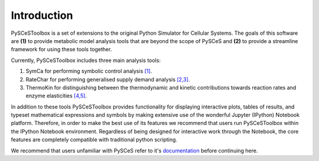 Introduction
============

PySCeSToolbox is a set of extensions to the original Python Simulator for
Cellular Systems. The goals of this software are **(1)** to provide metabolic
model analysis tools that are beyond the scope of PySCeS and **(2)** to provide
a streamline framework for using these tools together.

Currently, PySCeSToolbox includes three main analysis tools:

#. SymCa for performing symbolic control analysis `[1] <references.html>`__.
#. RateChar for performing generalised supply demand analysis `[2,3] <references.html>`__.
#. ThermoKin for distinguishing between the thermodynamic and kinetic
   contributions towards reaction rates and enzyme elasticities  `[4,5] <references.html>`__.

In addition to these tools PySCeSToolbox provides functionality for displaying
interactive plots, tables of results, and typeset mathematical expressions and
symbols by making extensive use of the wonderful Jupyter (IPython) Notebook
platform. Therefore, in order to make the best use of its features we recommend
that users run PySCeSToolbox within the IPython Notebook environment.
Regardless of being designed for interactive work through the Notebook, the
core features are completely compatible with traditional python scripting.

We recommend that users unfamiliar with PySCeS refer to it's
`documentation <http://pysces.sourceforge.net/docs/userguide.html>`_
before continuing here.


